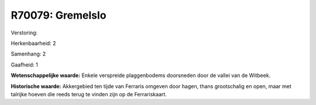 R70079: Gremelslo
=================

Verstoring:

Herkenbaarheid: 2

Samenhang: 2

Gaafheid: 1

**Wetenschappelijke waarde:**
Enkele verspreide plaggenbodems doorsneden door de vallei van de
Witbeek.

**Historische waarde:**
Akkergebied ten tijde van Ferraris omgeven door hagen, thans
grootschalig en open, maar met talrijke hoeven die reeds terug te vinden
zijn op de Ferrariskaart.



